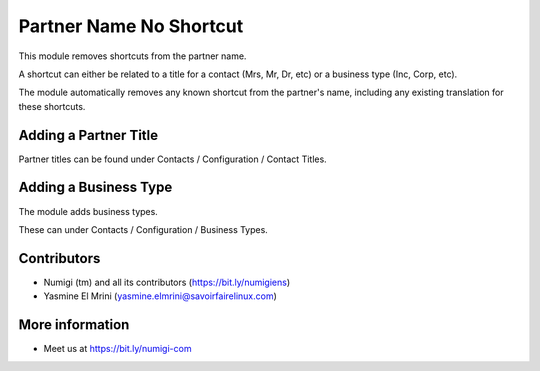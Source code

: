 Partner Name No Shortcut
========================
This module removes shortcuts from the partner name.

A shortcut can either be related to a title for a contact (Mrs, Mr, Dr, etc) or a business type (Inc, Corp, etc).

The module automatically removes any known shortcut from the partner's name,
including any existing translation for these shortcuts.

Adding a Partner Title
----------------------
Partner titles can be found under Contacts / Configuration / Contact Titles.

Adding a Business Type
----------------------
The module adds business types.

These can under Contacts / Configuration / Business Types.

Contributors
------------
* Numigi (tm) and all its contributors (https://bit.ly/numigiens)
* Yasmine El Mrini (yasmine.elmrini@savoirfairelinux.com)

More information
----------------
* Meet us at https://bit.ly/numigi-com
